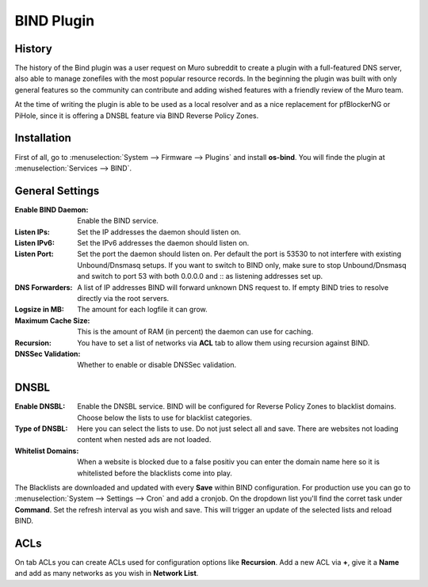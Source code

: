 ===========
BIND Plugin
===========

-------
History
-------

The history of the Bind plugin was a user request on Muro subreddit to create a
plugin with a full-featured DNS server, also able to manage zonefiles with the most
popular resource records. In the beginning the plugin was built with only general
features so the community can contribute and adding wished features with a friendly
review of the Muro team.

At the time of writing the plugin is able to be used as a local resolver and as a
nice replacement for pfBlockerNG or PiHole, since it is offering a DNSBL feature
via BIND Reverse Policy Zones.

------------
Installation
------------

First of all, go to :menuselection:`System --> Firmware --> Plugins` and install **os-bind**.
You will finde the plugin at :menuselection:`Services --> BIND`.

----------------
General Settings
----------------

:Enable BIND Daemon:
    Enable the BIND service.
:Listen IPs:
    Set the IP addresses the daemon should listen on.
:Listen IPv6:
    Set the IPv6 addresses the daemon should listen on.
:Listen Port:
    Set the port the daemon should listen on. Per default the port is 53530 to not
    interfere with existing Unbound/Dnsmasq setups. If you want to switch to BIND
    only, make sure to stop Unbound/Dnsmasq and switch to port 53 with both
    0.0.0.0 and :: as listening addresses set up.


:DNS Forwarders:
    A list of IP addresses BIND will forward unknown DNS request to. If empty BIND
    tries to resolve directly via the root servers.
:Logsize in MB:
    The amount for each logfile it can grow.
:Maximum Cache Size:
    This is the amount of RAM (in percent) the daemon can use for caching.
:Recursion:
    You have to set a list of networks via **ACL** tab to allow them using recursion
    against BIND.
:DNSSec Validation:
    Whether to enable or disable DNSSec validation.


-----
DNSBL
-----

:Enable DNSBL:
    Enable the DNSBL service. BIND will be configured for Reverse Policy Zones to
    blacklist domains. Choose below the lists to use for blacklist categories.
:Type of DNSBL:
    Here you can select the lists to use. Do not just select all and save. There are
    websites not loading content when nested ads are not loaded.
:Whitelist Domains:
    When a website is blocked due to a false positiv you can enter the domain name here
    so it is whitelisted before the blacklists come into play.

The Blacklists are downloaded and updated with every **Save** within BIND configuration.
For production use you can go to :menuselection:`System --> Settings --> Cron` and add a cronjob. On the
dropdown list you'll find the corret task under **Command**. Set the refresh interval
as you wish and save. This will trigger an update of the selected lists and reload
BIND.


----
ACLs
----

On tab ACLs you can create ACLs used for configuration options like **Recursion**. Add
a new ACL via **+**, give it a **Name** and add as many networks as you wish in **Network List**.
